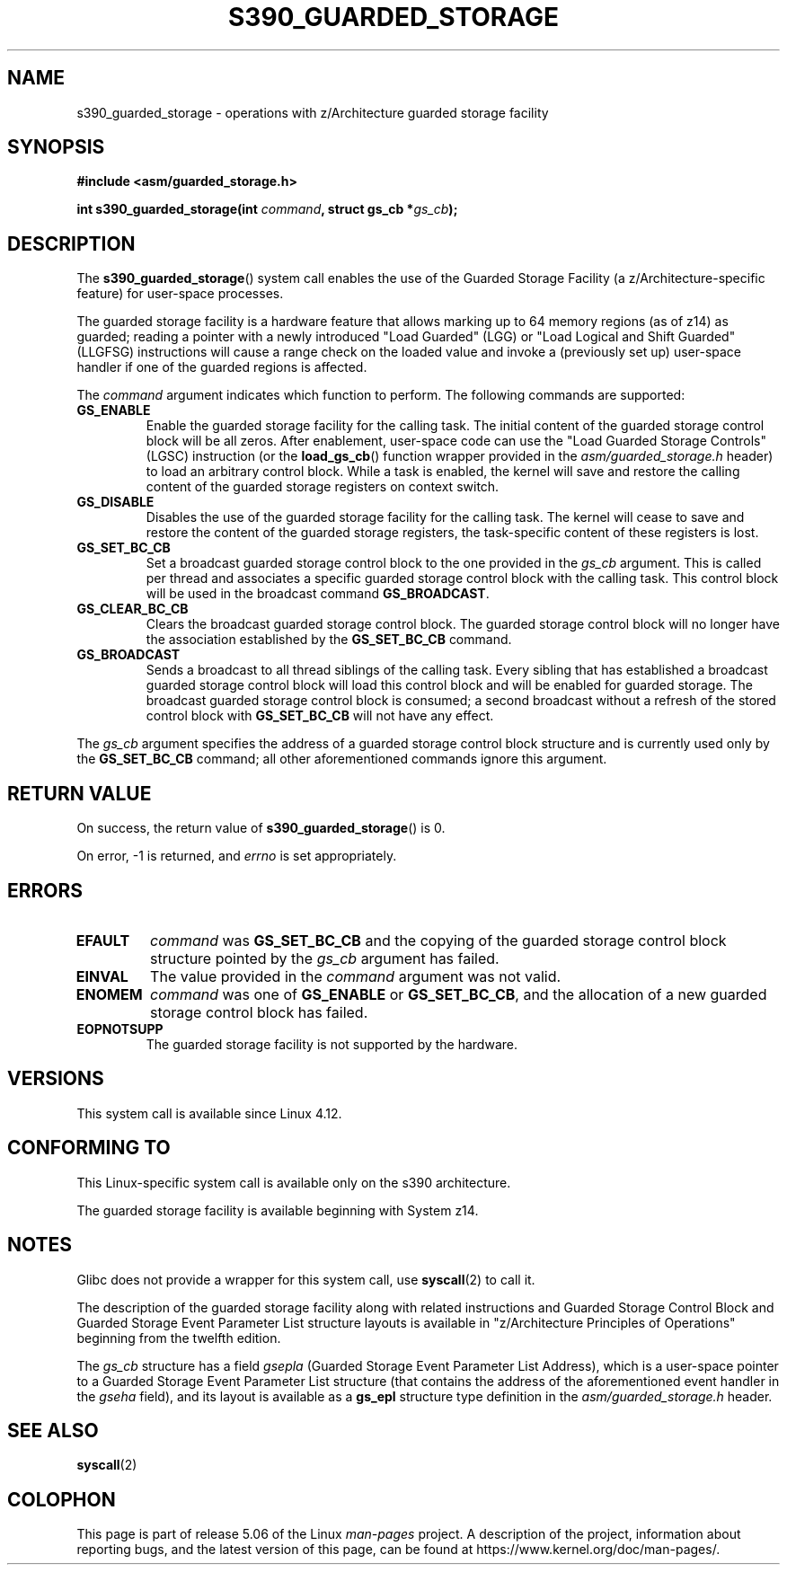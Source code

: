 .\" Copyright (C) 2018 Eugene Syromyatnikov <evgsyr@gmail.com>
.\"
.\" %%%LICENSE_START(VERBATIM)
.\" Permission is granted to make and distribute verbatim copies of this
.\" manual provided the copyright notice and this permission notice are
.\" preserved on all copies.
.\"
.\" Permission is granted to copy and distribute modified versions of this
.\" manual under the conditions for verbatim copying, provided that the
.\" entire resulting derived work is distributed under the terms of a
.\" permission notice identical to this one.
.\"
.\" Since the Linux kernel and libraries are constantly changing, this
.\" manual page may be incorrect or out-of-date.  The author(s) assume no
.\" responsibility for errors or omissions, or for damages resulting from
.\" the use of the information contained herein.  The author(s) may not
.\" have taken the same level of care in the production of this manual,
.\" which is licensed free of charge, as they might when working
.\" professionally.
.\"
.\" Formatted or processed versions of this manual, if unaccompanied by
.\" the source, must acknowledge the copyright and authors of this work.
.\" %%%LICENSE_END
.\"
.TH S390_GUARDED_STORAGE 2 2019-03-06 "Linux Programmer's Manual"
.SH NAME
s390_guarded_storage \- operations with z/Architecture guarded storage facility
.SH SYNOPSIS
.nf
.B #include <asm/guarded_storage.h>
.PP
.BI "int s390_guarded_storage(int " command ", struct gs_cb *" gs_cb ");"
.fi
.SH DESCRIPTION
The
.BR s390_guarded_storage ()
system call enables the use of the Guarded Storage Facility
(a z/Architecture-specific feature) for user-space processes.
.PP
.\" The description is based on
.\" http://www-05.ibm.com/de/linux-on-z-ws-us/agenda/pdfs/8_-_Linux_Whats_New_-_Stefan_Raspl.pdf
.\" and "z/Architecture Principles of Operation" obtained from
.\" http://publibfi.boulder.ibm.com/epubs/pdf/dz9zr011.pdf
The guarded storage facility is a hardware feature that allows marking up to
64 memory regions (as of z14) as guarded;
reading a pointer with a newly introduced "Load Guarded" (LGG)
or "Load Logical and Shift Guarded" (LLGFSG) instructions will cause
a range check on the loaded value and invoke a (previously set up)
user-space handler if one of the guarded regions is affected.
.PP
The
.\" The command description is copied from v4.12-rc1~139^2~56^2 commit message
.I command
argument indicates which function to perform.
The following commands are supported:
.TP
.B GS_ENABLE
Enable the guarded storage facility for the calling task.
The initial content of the guarded storage control block will be all zeros.
After enablement, user-space code can use the "Load Guarded Storage
Controls" (LGSC) instruction (or the
.BR load_gs_cb ()
function wrapper provided in the
.I asm/guarded_storage.h
header) to load an arbitrary control block.
While a task is enabled, the kernel will save and restore the calling content
of the guarded storage registers on context switch.
.TP
.B GS_DISABLE
Disables the use of the guarded storage facility for the calling task.
The kernel will cease to save and restore the content of the guarded storage
registers, the task-specific content of these registers is lost.
.TP
.B GS_SET_BC_CB
Set a broadcast guarded storage control block to the one provided in the
.I gs_cb
argument.
This is called per thread and associates a specific guarded storage control
block with the calling task.
This control block will be used in the broadcast command
.BR GS_BROADCAST .
.TP
.B GS_CLEAR_BC_CB
Clears the broadcast guarded storage control block.
The guarded storage control block will no longer have the association
established by the
.B GS_SET_BC_CB
command.
.TP
.B GS_BROADCAST
Sends a broadcast to all thread siblings of the calling task.
Every sibling that has established a broadcast guarded storage control block
will load this control block and will be enabled for guarded storage.
The broadcast guarded storage control block is consumed; a second broadcast
without a refresh of the stored control block with
.B GS_SET_BC_CB
will not have any effect.
.PP
The
.I gs_cb
argument specifies the address of a guarded storage control block structure
and is currently used only by the
.B GS_SET_BC_CB
command; all other aforementioned commands ignore this argument.
.SH RETURN VALUE
On success, the return value of
.BR s390_guarded_storage ()
is 0.
.PP
On error, \-1 is returned, and
.IR errno
is set appropriately.
.SH ERRORS
.TP
.B EFAULT
.I command
was
.BR GS_SET_BC_CB
and the copying of the guarded storage control block structure pointed by the
.I gs_cb
argument has failed.
.TP
.B EINVAL
The value provided in the
.I command
argument was not valid.
.TP
.B ENOMEM
.I command
was one of
.BR GS_ENABLE " or " GS_SET_BC_CB ,
and the allocation of a new guarded storage control block has failed.
.TP
.B EOPNOTSUPP
The guarded storage facility is not supported by the hardware.
.SH VERSIONS
.\" 916cda1aa1b412d7cf2991c3af7479544942d121, v4.12-rc1~139^2~56^2
This system call is available since Linux 4.12.
.SH CONFORMING TO
This Linux-specific system call is available only on the s390 architecture.
.PP
The guarded storage facility is available beginning with System z14.
.SH NOTES
Glibc does not provide a wrapper for this system call, use
.BR syscall (2)
to call it.
.PP
The description of the guarded storage facility along with related
instructions and Guarded Storage Control Block and
Guarded Storage Event Parameter List structure layouts
is available in "z/Architecture Principles of Operations"
beginning from the twelfth edition.
.PP
The
.I gs_cb
structure has a field
.I gsepla
(Guarded Storage Event Parameter List Address), which is a user-space pointer
to a Guarded Storage Event Parameter List structure
(that contains the address
of the aforementioned event handler in the
.I gseha
field), and its layout is available as a
.B gs_epl
structure type definition in the
.I asm/guarded_storage.h
header.
.\" .PP
.\" For the example of using the guarded storage facility, see
.\" .UR https://developer.ibm.com/javasdk/2017/09/25/concurrent-scavenge-using-guarded-storage-facility-works/
.\" the article with the description of its usage in the Java Garbage Collection
.\" .UE
.PP
.SH SEE ALSO
.BR syscall (2)
.SH COLOPHON
This page is part of release 5.06 of the Linux
.I man-pages
project.
A description of the project,
information about reporting bugs,
and the latest version of this page,
can be found at
\%https://www.kernel.org/doc/man\-pages/.
